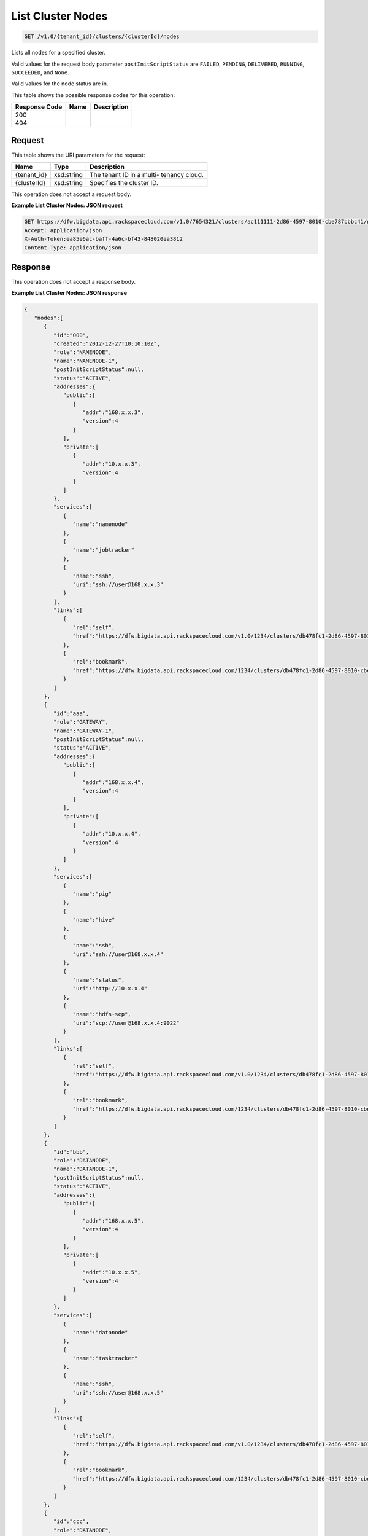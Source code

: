 
.. THIS OUTPUT IS GENERATED FROM THE WADL. DO NOT EDIT.

List Cluster Nodes
^^^^^^^^^^^^^^^^^^^^^^^^^^^^^^^^^^^^^^^^^^^^^^^^^^^^^^^^^^^^^^^^^^^^^^^^^^^^^^^^

.. code::

    GET /v1.0/{tenant_id}/clusters/{clusterId}/nodes

Lists all nodes for a specified 				cluster.

Valid values for the request body parameter ``postInitScriptStatus`` are ``FAILED``, ``PENDING``, ``DELIVERED``, ``RUNNING``, ``SUCCEEDED``, and ``None``.

Valid values for the node status are in.



This table shows the possible response codes for this operation:


+--------------------------+-------------------------+-------------------------+
|Response Code             |Name                     |Description              |
+==========================+=========================+=========================+
|200                       |                         |                         |
+--------------------------+-------------------------+-------------------------+
|404                       |                         |                         |
+--------------------------+-------------------------+-------------------------+


Request
""""""""""""""""

This table shows the URI parameters for the request:

+--------------------------+-------------------------+-------------------------+
|Name                      |Type                     |Description              |
+==========================+=========================+=========================+
|{tenant_id}               |xsd:string               |The tenant ID in a multi-|
|                          |                         |tenancy cloud.           |
+--------------------------+-------------------------+-------------------------+
|{clusterId}               |xsd:string               |Specifies the cluster ID.|
+--------------------------+-------------------------+-------------------------+





This operation does not accept a request body.




**Example List Cluster Nodes: JSON request**


.. code::

    GET https://dfw.bigdata.api.rackspacecloud.com/v1.0/7654321/clusters/ac111111-2d86-4597-8010-cbe787bbbc41/nodes
    Accept: application/json 
    X-Auth-Token:ea85e6ac-baff-4a6c-bf43-848020ea3812
    Content-Type: application/json              


Response
""""""""""""""""


This operation does not accept a response body.




**Example List Cluster Nodes: JSON response**


.. code::

    {
       "nodes":[
          {
             "id":"000",
             "created":"2012-12-27T10:10:10Z",
             "role":"NAMENODE",
             "name":"NAMENODE-1",
             "postInitScriptStatus":null,
             "status":"ACTIVE",
             "addresses":{
                "public":[
                   {
                      "addr":"168.x.x.3",
                      "version":4
                   }
                ],
                "private":[
                   {
                      "addr":"10.x.x.3",
                      "version":4
                   }
                ]
             },
             "services":[
                {
                   "name":"namenode"
                },
                {
                   "name":"jobtracker"
                },
                {
                   "name":"ssh",
                   "uri":"ssh://user@168.x.x.3"
                }
             ],
             "links":[
                {
                   "rel":"self",
                   "href":"https://dfw.bigdata.api.rackspacecloud.com/v1.0/1234/clusters/db478fc1-2d86-4597-8010-cbe787bbbc41/nodes/000"
                },
                {
                   "rel":"bookmark",
                   "href":"https://dfw.bigdata.api.rackspacecloud.com/1234/clusters/db478fc1-2d86-4597-8010-cbe787bbbc41/nodes/000"
                }
             ]
          },
          {
             "id":"aaa",
             "role":"GATEWAY",
             "name":"GATEWAY-1",
             "postInitScriptStatus":null,
             "status":"ACTIVE",
             "addresses":{
                "public":[
                   {
                      "addr":"168.x.x.4",
                      "version":4
                   }
                ],
                "private":[
                   {
                      "addr":"10.x.x.4",
                      "version":4
                   }
                ]
             },
             "services":[
                {
                   "name":"pig"
                },
                {
                   "name":"hive"
                },
                {
                   "name":"ssh",
                   "uri":"ssh://user@168.x.x.4"
                },
                {
                   "name":"status",
                   "uri":"http://10.x.x.4"
                },
                {
                   "name":"hdfs-scp",
                   "uri":"scp://user@168.x.x.4:9022"
                }
             ],
             "links":[
                {
                   "rel":"self",
                   "href":"https://dfw.bigdata.api.rackspacecloud.com/v1.0/1234/clusters/db478fc1-2d86-4597-8010-cbe787bbbc41/nodes/aaa"
                },
                {
                   "rel":"bookmark",
                   "href":"https://dfw.bigdata.api.rackspacecloud.com/1234/clusters/db478fc1-2d86-4597-8010-cbe787bbbc41/nodes/aaa"
                }
             ]
          },
          {
             "id":"bbb",
             "role":"DATANODE",
             "name":"DATANODE-1",
             "postInitScriptStatus":null,
             "status":"ACTIVE",
             "addresses":{
                "public":[
                   {
                      "addr":"168.x.x.5",
                      "version":4
                   }
                ],
                "private":[
                   {
                      "addr":"10.x.x.5",
                      "version":4
                   }
                ]
             },
             "services":[
                {
                   "name":"datanode"
                },
                {
                   "name":"tasktracker"
                },
                {
                   "name":"ssh",
                   "uri":"ssh://user@168.x.x.5"
                }
             ],
             "links":[
                {
                   "rel":"self",
                   "href":"https://dfw.bigdata.api.rackspacecloud.com/v1.0/1234/clusters/db478fc1-2d86-4597-8010-cbe787bbbc41/nodes/bbb"
                },
                {
                   "rel":"bookmark",
                   "href":"https://dfw.bigdata.api.rackspacecloud.com/1234/clusters/db478fc1-2d86-4597-8010-cbe787bbbc41/nodes/bbb"
                }
             ]
          },
          {
             "id":"ccc",
             "role":"DATANODE",
             "name":"DATANODE-2",
             "postInitScriptStatus":null,
             "status":"ACTIVE",
             "addresses":{
                "public":[
                   {
                      "addr":"168.x.x.6",
                      "version":4
                   }
                ],
                "private":[
                   {
                      "addr":"10.x.x.6",
                      "version":4
                   }
                ]
             },
             "services":[
                {
                   "name":"datanode"
                },
                {
                   "name":"tasktracker"
                },
                {
                   "name":"ssh",
                   "uri":"ssh://user@168.x.x.6"
                }
             ],
             "links":[
                {
                   "rel":"self",
                   "href":"https://dfw.bigdata.api.rackspacecloud.com/v1.0/1234/clusters/db478fc1-2d86-4597-8010-cbe787bbbc41/nodes/ccc"
                },
                {
                   "rel":"bookmark",
                   "href":"https://dfw.bigdata.api.rackspacecloud.com/1234/clusters/db478fc1-2d86-4597-8010-cbe787bbbc41/nodes/ccc"
                }
             ]
          }
       ]
    }

